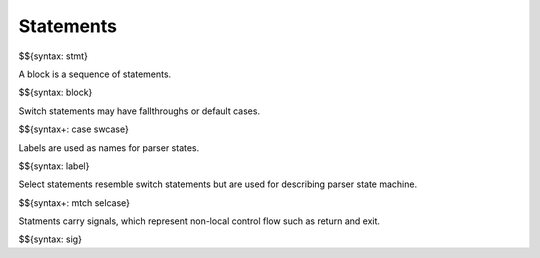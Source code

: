 .. _syntax-statements:

Statements
----------

$${syntax: stmt}

A block is a sequence of statements.

$${syntax: block}

Switch statements may have fallthroughs or default cases.

$${syntax+: case swcase}

Labels are used as names for parser states.

$${syntax: label}

Select statements resemble switch statements but are used for describing parser state machine.

$${syntax+: mtch selcase}

Statments carry signals, which represent non-local control flow such as return and exit.

$${syntax: sig}
